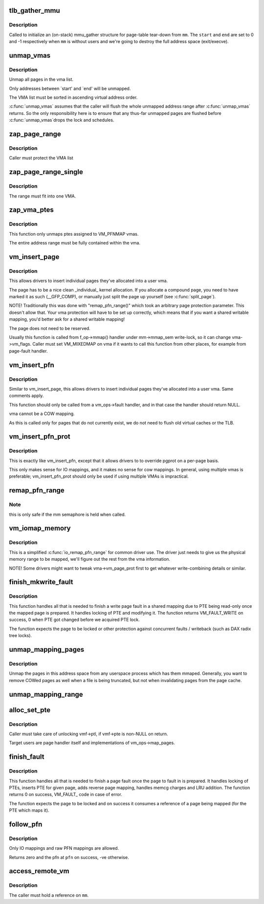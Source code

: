 .. -*- coding: utf-8; mode: rst -*-
.. src-file: mm/memory.c

.. _`tlb_gather_mmu`:

tlb_gather_mmu
==============

.. c:function:: void tlb_gather_mmu(struct mmu_gather *tlb, struct mm_struct *mm, unsigned long start, unsigned long end)

    initialize an mmu_gather structure for page-table tear-down

    :param struct mmu_gather \*tlb:
        the mmu_gather structure to initialize

    :param struct mm_struct \*mm:
        the mm_struct of the target address space

    :param unsigned long start:
        start of the region that will be removed from the page-table

    :param unsigned long end:
        end of the region that will be removed from the page-table

.. _`tlb_gather_mmu.description`:

Description
-----------

Called to initialize an (on-stack) mmu_gather structure for page-table
tear-down from \ ``mm``\ . The \ ``start``\  and \ ``end``\  are set to 0 and -1
respectively when \ ``mm``\  is without users and we're going to destroy
the full address space (exit/execve).

.. _`unmap_vmas`:

unmap_vmas
==========

.. c:function:: void unmap_vmas(struct mmu_gather *tlb, struct vm_area_struct *vma, unsigned long start_addr, unsigned long end_addr)

    unmap a range of memory covered by a list of vma's

    :param struct mmu_gather \*tlb:
        address of the caller's struct mmu_gather

    :param struct vm_area_struct \*vma:
        the starting vma

    :param unsigned long start_addr:
        virtual address at which to start unmapping

    :param unsigned long end_addr:
        virtual address at which to end unmapping

.. _`unmap_vmas.description`:

Description
-----------

Unmap all pages in the vma list.

Only addresses between `start' and `end' will be unmapped.

The VMA list must be sorted in ascending virtual address order.

\ :c:func:`unmap_vmas`\  assumes that the caller will flush the whole unmapped address
range after \ :c:func:`unmap_vmas`\  returns.  So the only responsibility here is to
ensure that any thus-far unmapped pages are flushed before \ :c:func:`unmap_vmas`\ 
drops the lock and schedules.

.. _`zap_page_range`:

zap_page_range
==============

.. c:function:: void zap_page_range(struct vm_area_struct *vma, unsigned long start, unsigned long size)

    remove user pages in a given range

    :param struct vm_area_struct \*vma:
        vm_area_struct holding the applicable pages

    :param unsigned long start:
        starting address of pages to zap

    :param unsigned long size:
        number of bytes to zap

.. _`zap_page_range.description`:

Description
-----------

Caller must protect the VMA list

.. _`zap_page_range_single`:

zap_page_range_single
=====================

.. c:function:: void zap_page_range_single(struct vm_area_struct *vma, unsigned long address, unsigned long size, struct zap_details *details)

    remove user pages in a given range

    :param struct vm_area_struct \*vma:
        vm_area_struct holding the applicable pages

    :param unsigned long address:
        starting address of pages to zap

    :param unsigned long size:
        number of bytes to zap

    :param struct zap_details \*details:
        details of shared cache invalidation

.. _`zap_page_range_single.description`:

Description
-----------

The range must fit into one VMA.

.. _`zap_vma_ptes`:

zap_vma_ptes
============

.. c:function:: void zap_vma_ptes(struct vm_area_struct *vma, unsigned long address, unsigned long size)

    remove ptes mapping the vma

    :param struct vm_area_struct \*vma:
        vm_area_struct holding ptes to be zapped

    :param unsigned long address:
        starting address of pages to zap

    :param unsigned long size:
        number of bytes to zap

.. _`zap_vma_ptes.description`:

Description
-----------

This function only unmaps ptes assigned to VM_PFNMAP vmas.

The entire address range must be fully contained within the vma.

.. _`vm_insert_page`:

vm_insert_page
==============

.. c:function:: int vm_insert_page(struct vm_area_struct *vma, unsigned long addr, struct page *page)

    insert single page into user vma

    :param struct vm_area_struct \*vma:
        user vma to map to

    :param unsigned long addr:
        target user address of this page

    :param struct page \*page:
        source kernel page

.. _`vm_insert_page.description`:

Description
-----------

This allows drivers to insert individual pages they've allocated
into a user vma.

The page has to be a nice clean _individual_ kernel allocation.
If you allocate a compound page, you need to have marked it as
such (__GFP_COMP), or manually just split the page up yourself
(see \ :c:func:`split_page`\ ).

NOTE! Traditionally this was done with "remap_pfn_range()" which
took an arbitrary page protection parameter. This doesn't allow
that. Your vma protection will have to be set up correctly, which
means that if you want a shared writable mapping, you'd better
ask for a shared writable mapping!

The page does not need to be reserved.

Usually this function is called from f_op->mmap() handler
under mm->mmap_sem write-lock, so it can change vma->vm_flags.
Caller must set VM_MIXEDMAP on vma if it wants to call this
function from other places, for example from page-fault handler.

.. _`vm_insert_pfn`:

vm_insert_pfn
=============

.. c:function:: int vm_insert_pfn(struct vm_area_struct *vma, unsigned long addr, unsigned long pfn)

    insert single pfn into user vma

    :param struct vm_area_struct \*vma:
        user vma to map to

    :param unsigned long addr:
        target user address of this page

    :param unsigned long pfn:
        source kernel pfn

.. _`vm_insert_pfn.description`:

Description
-----------

Similar to vm_insert_page, this allows drivers to insert individual pages
they've allocated into a user vma. Same comments apply.

This function should only be called from a vm_ops->fault handler, and
in that case the handler should return NULL.

vma cannot be a COW mapping.

As this is called only for pages that do not currently exist, we
do not need to flush old virtual caches or the TLB.

.. _`vm_insert_pfn_prot`:

vm_insert_pfn_prot
==================

.. c:function:: int vm_insert_pfn_prot(struct vm_area_struct *vma, unsigned long addr, unsigned long pfn, pgprot_t pgprot)

    insert single pfn into user vma with specified pgprot

    :param struct vm_area_struct \*vma:
        user vma to map to

    :param unsigned long addr:
        target user address of this page

    :param unsigned long pfn:
        source kernel pfn

    :param pgprot_t pgprot:
        pgprot flags for the inserted page

.. _`vm_insert_pfn_prot.description`:

Description
-----------

This is exactly like vm_insert_pfn, except that it allows drivers to
to override pgprot on a per-page basis.

This only makes sense for IO mappings, and it makes no sense for
cow mappings.  In general, using multiple vmas is preferable;
vm_insert_pfn_prot should only be used if using multiple VMAs is
impractical.

.. _`remap_pfn_range`:

remap_pfn_range
===============

.. c:function:: int remap_pfn_range(struct vm_area_struct *vma, unsigned long addr, unsigned long pfn, unsigned long size, pgprot_t prot)

    remap kernel memory to userspace

    :param struct vm_area_struct \*vma:
        user vma to map to

    :param unsigned long addr:
        target user address to start at

    :param unsigned long pfn:
        physical address of kernel memory

    :param unsigned long size:
        size of map area

    :param pgprot_t prot:
        page protection flags for this mapping

.. _`remap_pfn_range.note`:

Note
----

this is only safe if the mm semaphore is held when called.

.. _`vm_iomap_memory`:

vm_iomap_memory
===============

.. c:function:: int vm_iomap_memory(struct vm_area_struct *vma, phys_addr_t start, unsigned long len)

    remap memory to userspace

    :param struct vm_area_struct \*vma:
        user vma to map to

    :param phys_addr_t start:
        start of area

    :param unsigned long len:
        size of area

.. _`vm_iomap_memory.description`:

Description
-----------

This is a simplified \ :c:func:`io_remap_pfn_range`\  for common driver use. The
driver just needs to give us the physical memory range to be mapped,
we'll figure out the rest from the vma information.

NOTE! Some drivers might want to tweak vma->vm_page_prot first to get
whatever write-combining details or similar.

.. _`finish_mkwrite_fault`:

finish_mkwrite_fault
====================

.. c:function:: int finish_mkwrite_fault(struct vm_fault *vmf)

    finish page fault for a shared mapping, making PTE writeable once the page is prepared

    :param struct vm_fault \*vmf:
        structure describing the fault

.. _`finish_mkwrite_fault.description`:

Description
-----------

This function handles all that is needed to finish a write page fault in a
shared mapping due to PTE being read-only once the mapped page is prepared.
It handles locking of PTE and modifying it. The function returns
VM_FAULT_WRITE on success, 0 when PTE got changed before we acquired PTE
lock.

The function expects the page to be locked or other protection against
concurrent faults / writeback (such as DAX radix tree locks).

.. _`unmap_mapping_pages`:

unmap_mapping_pages
===================

.. c:function:: void unmap_mapping_pages(struct address_space *mapping, pgoff_t start, pgoff_t nr, bool even_cows)

    Unmap pages from processes.

    :param struct address_space \*mapping:
        The address space containing pages to be unmapped.

    :param pgoff_t start:
        Index of first page to be unmapped.

    :param pgoff_t nr:
        Number of pages to be unmapped.  0 to unmap to end of file.

    :param bool even_cows:
        Whether to unmap even private COWed pages.

.. _`unmap_mapping_pages.description`:

Description
-----------

Unmap the pages in this address space from any userspace process which
has them mmaped.  Generally, you want to remove COWed pages as well when
a file is being truncated, but not when invalidating pages from the page
cache.

.. _`unmap_mapping_range`:

unmap_mapping_range
===================

.. c:function:: void unmap_mapping_range(struct address_space *mapping, loff_t const holebegin, loff_t const holelen, int even_cows)

    unmap the portion of all mmaps in the specified address_space corresponding to the specified byte range in the underlying file.

    :param struct address_space \*mapping:
        the address space containing mmaps to be unmapped.

    :param loff_t const holebegin:
        byte in first page to unmap, relative to the start of
        the underlying file.  This will be rounded down to a PAGE_SIZE
        boundary.  Note that this is different from \ :c:func:`truncate_pagecache`\ , which
        must keep the partial page.  In contrast, we must get rid of
        partial pages.

    :param loff_t const holelen:
        size of prospective hole in bytes.  This will be rounded
        up to a PAGE_SIZE boundary.  A holelen of zero truncates to the
        end of the file.

    :param int even_cows:
        1 when truncating a file, unmap even private COWed pages;
        but 0 when invalidating pagecache, don't throw away private data.

.. _`alloc_set_pte`:

alloc_set_pte
=============

.. c:function:: int alloc_set_pte(struct vm_fault *vmf, struct mem_cgroup *memcg, struct page *page)

    setup new PTE entry for given page and add reverse page mapping. If needed, the fucntion allocates page table or use pre-allocated.

    :param struct vm_fault \*vmf:
        fault environment

    :param struct mem_cgroup \*memcg:
        memcg to charge page (only for private mappings)

    :param struct page \*page:
        page to map

.. _`alloc_set_pte.description`:

Description
-----------

Caller must take care of unlocking vmf->ptl, if vmf->pte is non-NULL on
return.

Target users are page handler itself and implementations of
vm_ops->map_pages.

.. _`finish_fault`:

finish_fault
============

.. c:function:: int finish_fault(struct vm_fault *vmf)

    finish page fault once we have prepared the page to fault

    :param struct vm_fault \*vmf:
        structure describing the fault

.. _`finish_fault.description`:

Description
-----------

This function handles all that is needed to finish a page fault once the
page to fault in is prepared. It handles locking of PTEs, inserts PTE for
given page, adds reverse page mapping, handles memcg charges and LRU
addition. The function returns 0 on success, VM_FAULT_ code in case of
error.

The function expects the page to be locked and on success it consumes a
reference of a page being mapped (for the PTE which maps it).

.. _`follow_pfn`:

follow_pfn
==========

.. c:function:: int follow_pfn(struct vm_area_struct *vma, unsigned long address, unsigned long *pfn)

    look up PFN at a user virtual address

    :param struct vm_area_struct \*vma:
        memory mapping

    :param unsigned long address:
        user virtual address

    :param unsigned long \*pfn:
        location to store found PFN

.. _`follow_pfn.description`:

Description
-----------

Only IO mappings and raw PFN mappings are allowed.

Returns zero and the pfn at \ ``pfn``\  on success, -ve otherwise.

.. _`access_remote_vm`:

access_remote_vm
================

.. c:function:: int access_remote_vm(struct mm_struct *mm, unsigned long addr, void *buf, int len, unsigned int gup_flags)

    access another process' address space

    :param struct mm_struct \*mm:
        the mm_struct of the target address space

    :param unsigned long addr:
        start address to access

    :param void \*buf:
        source or destination buffer

    :param int len:
        number of bytes to transfer

    :param unsigned int gup_flags:
        flags modifying lookup behaviour

.. _`access_remote_vm.description`:

Description
-----------

The caller must hold a reference on \ ``mm``\ .

.. This file was automatic generated / don't edit.

